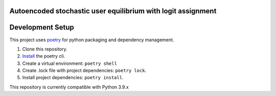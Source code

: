 Autoencoded stochastic user equilibrium with logit assignment
==============================================================================


Development Setup
=================

This project uses poetry_ for python packaging and dependency management.

1. Clone this repository.
2. `Install <https://python-poetry.org/docs/#installation>`_  the poetry cli.
3. Create a virtual environment: ``poetry shell``
4. Create .lock file with project dependencies: ``poetry lock``.
5. Install project dependencies: ``poetry install``.

This repository is currently compatible with Python 3.9.x

.. _poetry: https://python-poetry.org/


